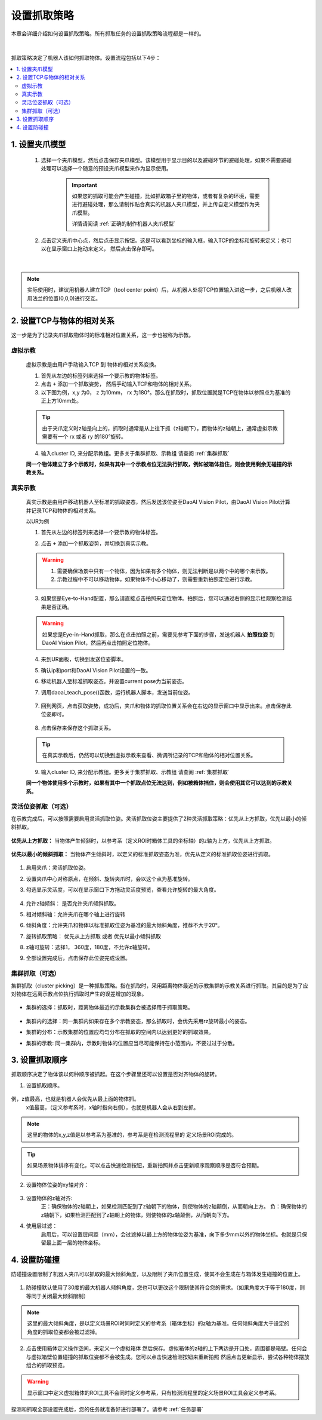 设置抓取策略
==================

本章会详细介绍如何设置抓取策略。所有抓取任务的设置抓取策略流程都是一样的。

    .. image:: images/Pick_intro.png
        :scale: 100%

|

抓取策略决定了机器人该如何抓取物体。设置流程包括以下4步：

.. contents::
    :local:


1. 设置夹爪模型
-------------------------------------

    1. 选择一个夹爪模型，然后点击保存夹爪模型。该模型用于显示目的以及避碰环节的避碰处理，如果不需要避碰处理可以选择一个随意的预设夹爪模型来作为显示使用。

        .. image:: images/select_tcp.png
            :scale: 60%

        .. important::
            如果您的抓取可能会产生碰撞，比如抓取箱子里的物体，或者有复杂的环境，需要进行避碰处理，那么请制作贴合真实的机器人夹爪模型，并上传自定义模型作为夹爪模型。

            详情请阅读 :ref:`正确的制作机器人夹爪模型`

    2. 点击定义夹爪中心点，然后点击显示按钮。这是可以看到坐标的输入框，输入TCP的坐标和旋转来定义；也可以在显示窗口上拖动来定义， 然后点击保存即可。


        .. image:: images/define_tcp1.png
            :scale: 60%

|

.. note::
    实际使用时，建议用机器人建立TCP（tool center point）后，从机器人处将TCP位置输入进这一步，之后机器人改用法兰的位置(0,0,0)进行交互。
        .. image:: images/ur_tcp.png
            :scale: 60%




2. 设置TCP与物体的相对关系
-----------------------------

这一步是为了记录夹爪抓取物体时的标准相对位置关系，这一步也被称为示教。

虚拟示教
~~~~~~~~~
    
    虚拟示教是由用户手动输入TCP 到 物体的相对关系变换。

    1. 首先从左边的标签列来选择一个要示教的物体标签。
    
    2. 点击 ``+`` 添加一个抓取姿势， 然后手动输入TCP和物体的相对关系。

    3. 以下图为例，x,y 为0， z 为10mm， rx 为180°。那么在抓取时，抓取位置就是TCP在物体以参照点为基准的正上方10mm处。
    
    .. tip::
        由于夹爪定义时z轴是向上的，抓取时通常是从上往下抓（z轴朝下），而物体的z轴朝上，通常虚拟示教需要有一个 rx 或者 ry 的180°旋转。 

    .. image:: images/virtual_teach_pose.png
        :scale: 70%

    4. 输入cluster ID, 来分配示教组。更多关于集群抓取、示教组 请查阅 :ref:`集群抓取`


    **同一个物体建立了多个示教时，如果有其中一个示教点位无法执行抓取，例如被箱体挡住，则会使用剩余无碰撞的示教关系。**


真实示教
~~~~~~~~~

    真实示教是由用户移动机器人至标准的抓取姿态，然后发送该位姿至DaoAI Vision Pilot，由DaoAI Vision Pilot计算并记录TCP和物体的相对关系。

    以UR为例
    
    1. 首先从左边的标签列来选择一个要示教的物体标签。

    
    2. 点击 ``+`` 添加一个抓取姿势，并切换到真实示教。

        .. image:: images/real_teach_pose.png
            :scale: 70%
    

    .. warning::
        1. 需要确保场景中只有一个物体，因为如果有多个物体，则无法判断是以两个中的哪个来示教。
        2. 示教过程中不可以移动物体，如果物体不小心移动了，则需要重新拍照定位进行示教。

    3. 如果您是Eye-to-Hand配置，那么请直接点击拍照来定位物体。拍照后，您可以通过右侧的显示栏观察检测结果是否正确。

        .. image:: images/real_teach_pose2.png
            :scale: 70%

    .. warning::
        如果您是Eye-in-Hand抓取，那么在点击拍照之前，需要先参考下面的步骤，发送机器人 **拍照位姿** 到DaoAI Vision Pilot，然后再点击拍照定位物体。
    
    4. 来到UR面板，切换到发送位姿脚本。
    5. 确认ip和port和DaoAI Vision Pilot设置的一致。
    6. 移动机器人至标准抓取姿态。并设置current pose为当前姿态。
    7. 调用daoai_teach_pose()函数，运行机器人脚本，发送当前位姿。

        .. image:: images/ur_teach_pose.png
            :scale: 70%
    
    7. 回到网页，点击获取姿势，成功后，夹爪和物体的抓取位置关系会在右边的显示窗口中显示出来。点击保存此位姿即可。

        .. image:: images/teach_pose_example_1.png
            :scale: 70%

    8. 点击保存来保存这个抓取关系。

    .. tip::
        在真实示教后，仍然可以切换到虚拟示教来查看、微调所记录的TCP和物体的相对位置关系。

    9. 输入cluster ID, 来分配示教组。更多关于集群抓取、示教组 请查阅 :ref:`集群抓取`

    **同一个物体使用多个示教时，如果有其中一个抓取点位无法达到，例如被箱体挡住，则会使用其它可以达到的示教关系。**

    


灵活位姿抓取（可选）
~~~~~~~~~~~~~~~~~~~

在示教完成后，可以按照需要启用灵活抓取位姿。灵活抓取位姿主要提供了2种灵活抓取策略：优先从上方抓取，优先以最小的倾斜抓取。

    .. image:: images/teach_pose_example_1.png
        :scale: 70%

**优先从上方抓取：** 当物体产生倾斜时，以参考系（定义ROI时箱体工具的坐标轴）的z轴为上方，优先从上方抓取。

    .. image:: images/pick_from_top.png
        :scale: 70%


**优先以最小的倾斜抓取：** 当物体产生倾斜时，以定义的标准抓取姿态为准，优先从定义的标准抓取位姿进行抓取。

    .. image:: images/pick_with_less_tilt.png
        :scale: 70%

1. 启用夹爪：灵活抓取位姿。

2. 设置夹爪中心对称原点，在倾斜、旋转夹爪时，会以这个点为基准旋转。

3. 勾选显示灵活度，可以在显示窗口下方拖动灵活度预览，查看允许旋转的最大角度。

    .. image:: images/flexibility_preview.png
        :scale: 70%


4. 允许z轴倾斜： 是否允许夹爪倾斜抓取。

5. 相对倾斜轴：允许夹爪在哪个轴上进行旋转

6. 倾斜角度：允许夹爪和物体以标准抓取位姿为基准的最大倾斜角度，推荐不大于20°。

7. 旋转抓取策略： 优先从上方抓取 或者 优先以最小倾斜抓取

8. z轴可旋转：选择1， 360度，180度，不允许z轴旋转。

9. 全部设置完成后，点击保存此位姿完成设置。



集群抓取（可选）
~~~~~~~~~~~~~~~~~~~~~~

集群抓取（cluster picking）是一种抓取策略。指在抓取时，采用距离物体最近的示教集群的示教关系进行抓取。其目的是为了应对物体在远离示教点位执行抓取时产生的误差增加的现象。

    .. image:: images/cluster_picking_ui.png
        :scale: 55%

- 集群的选择：抓取时，距离物体最近的示教集群会被选择用于抓取策略。

    .. image:: images/cluster_picking.png
        :scale: 70%

- 集群内的选择：同一集群内如果存在多个示教姿态，那么抓取时，会优先采用rz旋转最小的姿态。

- 集群的分布：示教集群的位置应均匀分布在抓取的空间内以达到更好的抓取效果。

- 集群的示教: 同一集群内，示教时物体的位置应当尽可能保持在小范围内，不要过过于分散。
    
    .. image:: images/cluster_picking_2.png
        :scale: 70%



3. 设置抓取顺序
----------------------

抓取顺序决定了物体该以何种顺序被抓起。在这个步骤里还可以设置是否对齐物体的旋转。


1. 设置抓取顺序。

    .. image:: images/sort_order.png
        :scale: 70%

例，z值最高，也就是机器人会优先从最上面的物体抓。
    x值最高，（定义参考系时，x轴时指向右侧），也就是机器人会从右到左抓。

.. note::
    这里的物体的x,y,z值是以参考系为基准的，参考系是在检测流程里的 定义场景ROI完成的。

.. tip::
    如果场景物体排序有变化，可以点击快速检测按钮，重新拍照并点击更新顺序观察顺序是否符合预期。

    .. image:: images/pick_sort.png
        :scale: 70%

2. 设置物体位姿的xy轴对齐： 

    .. image:: images/align_pose.png
        :scale: 70%

    .. image:: images/order_eg.png
        :scale: 70%

3. 设置物体的z轴对齐:
    正：确保物体的z轴朝上，如果检测匹配到了z轴朝下的物体，则使物体的z轴颠倒，从而朝向上方。
    负：确保物体的z轴朝下，如果检测匹配到了z轴朝上的物体，则使物体的z轴颠倒，从而朝向下方。


4. 使用层过滤：
    启用后，可以设置层间距（mm），会过滤掉以最上方的物体位姿为基准，向下多少mm以外的物体坐标。也就是只保留最上面一层的物体坐标。

.. tips::
    如果您有堆叠摆放的物体，需要每次抓取一层，然后每层从右往左抓。您可以设置使用层过滤，然后使用抓取顺序：X值最高。这样就可以分层+顺序抓取。


4. 设置防碰撞
------------------------

防碰撞设置限制了机器人夹爪可以抓取的最大倾斜角度，以及限制了夹爪位置生成，使其不会生成在与箱体发生碰撞的位置上。

    .. image:: images/collision_avoidance.png
        :scale: 70%


1. 防碰撞默认使用了30度的最大机器人倾斜角度，您也可以更改这个限制使其符合您的需求。（如果角度大于等于180度，则等同于关闭最大倾斜限制）

.. note::
    这里的最大倾斜角度，是以定义场景ROI时同时定义的参考系（箱体坐标）的z轴为基准。任何倾斜角度大于设定的角度的抓取位姿都会被过滤掉。

2. 点击使用箱体定义操作空间，来定义一个虚拟箱体 然后保存。虚拟箱体的z轴的上下两边是开口处，周围都是箱壁。任何会与虚拟箱壁位置碰撞的抓取位姿都不会被生成。您可以点击快速检测按钮来重新拍照 然后点击更新显示，尝试各种物体摆放组合的抓取预览。

    .. image:: images/virtual_bin.png
        :scale: 70%

.. warning::
    显示窗口中定义虚拟箱体的ROI工具不会同时定义参考系，只有检测流程里的定义场景ROI工具会定义参考系。


探测和抓取全部设置完成后，您的任务就准备好进行部署了。请参考 :ref:`任务部署` 

